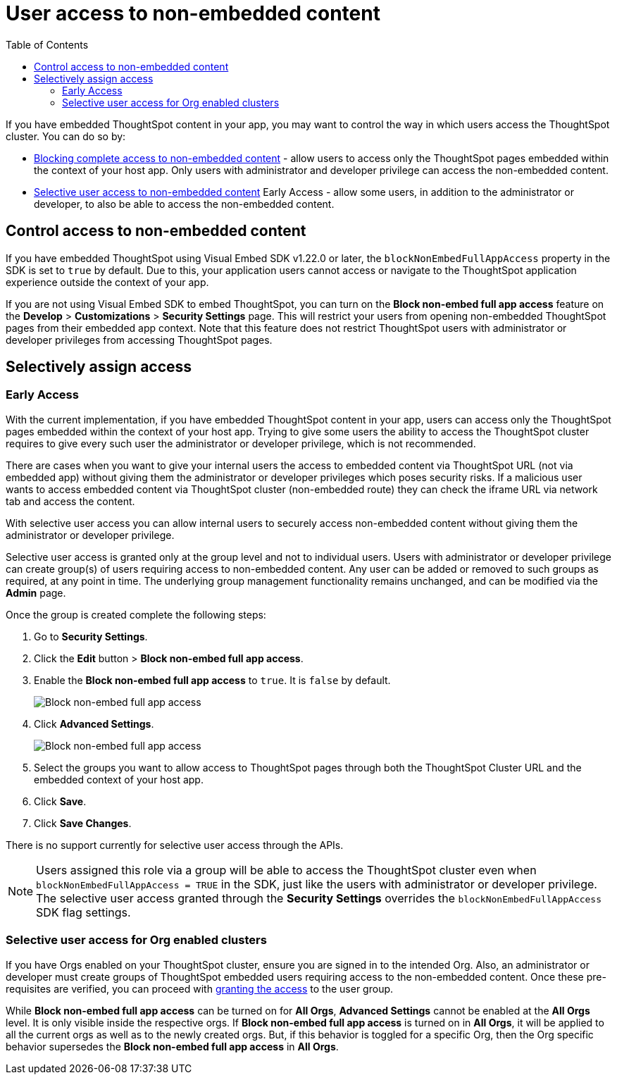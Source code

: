 = User access to non-embedded content
:toc: true

:page-title: Selective user access
:page-pageid: selective-user-access
:page-description: Selective user access for TSE customers

If you have embedded ThoughtSpot content in your app, you may want to control the way in which users access the ThoughtSpot cluster. You can do so by:

* xref:selective-user-access.adoc#block-access[Blocking complete access to non-embedded content] - allow users to access only the ThoughtSpot pages embedded within the context of your host app. Only users with administrator and developer privilege can access the non-embedded content.
* xref:selective-user-access.adoc#selective-access[Selective user access to non-embedded content] [earlyAccess eaBackground]#Early Access# - allow some users, in addition to the administrator or developer, to also be able to access the non-embedded content.

[#block-access]
== Control access to non-embedded content

If you have embedded ThoughtSpot using Visual Embed SDK v1.22.0 or later, the `blockNonEmbedFullAppAccess` property in the SDK is set to `true` by default. Due to this, your application users cannot access or navigate to the ThoughtSpot application experience outside the context of your app.

If you are not using Visual Embed SDK to embed ThoughtSpot, you can turn on the *Block non-embed full app access* feature on the *Develop* > *Customizations* > *Security Settings* page. This will restrict your users from opening non-embedded ThoughtSpot pages from their embedded app context. Note that this feature does not restrict ThoughtSpot users with administrator
or developer privileges from accessing ThoughtSpot pages.

[#selective-access]

== Selectively assign access
=== [earlyAccess eaBackground]#Early Access#

With the current implementation, if you have embedded ThoughtSpot content in your app, users can access only the ThoughtSpot pages embedded within the context of your host app.
Trying to give some users the ability to access the ThoughtSpot cluster requires to give every such user the administrator or developer privilege, which is not recommended.

There are cases when you want to give your internal users the access to embedded content via ThoughtSpot URL (not via embedded app) without giving them the administrator or developer privileges which poses security risks.
If a malicious user wants to access embedded content via ThoughtSpot cluster (non-embedded route) they can check the iframe URL via network tab and access the content.


With selective user access you can allow internal users to securely access non-embedded content without giving them the administrator or developer privilege.

Selective user access is granted only at the group level and not to individual users. Users with administrator or developer privilege can create group(s) of users requiring access to non-embedded content. Any user can be added or removed to such groups as required, at any point in time.
The underlying group management functionality remains unchanged, and can be modified via the *Admin* page.

[#setup]
Once the group is created complete the following steps:

. Go to *Security Settings*.
. Click the *Edit* button > *Block non-embed full app access*.
. Enable the *Block non-embed full app access* to `true`. It is `false` by default.
+
[.bordered]
[.widthAuto]
image:./images/selective-access1.png[Block non-embed full app access]
. Click *Advanced Settings*.
+
[.bordered]
[.widthAuto]
image:./images/selective-access.png[Block non-embed full app access]
. Select the groups you want to allow access to ThoughtSpot pages through both the ThoughtSpot Cluster URL and the embedded context of your host app.
. Click *Save*.
. Click *Save Changes*.


There is no support currently for selective user access through the APIs.

[NOTE]
====
Users assigned this role via a group will be able to access the ThoughtSpot cluster even when `blockNonEmbedFullAppAccess = TRUE` in the SDK, just like the users with administrator or developer privilege. The selective user access granted through the *Security Settings* overrides the `blockNonEmbedFullAppAccess` SDK flag settings.
====


=== Selective user access for Org enabled clusters

If you have Orgs enabled on your ThoughtSpot cluster, ensure you are signed in to the intended Org. Also, an administrator or developer must create groups of ThoughtSpot embedded users requiring access to the non-embedded content.
Once these pre-requisites are verified, you can proceed with xref:selective-user-access.adoc#setup[granting the access] to the user group.

While *Block non-embed full app access* can be turned on for *All Orgs*, *Advanced Settings* cannot be enabled at the *All Orgs* level. It is only visible inside the respective orgs.
If *Block non-embed full app access* is turned on in *All Orgs*, it will be applied to all the current orgs as well as to the newly created orgs. But, if this behavior is toggled for a specific Org, then the Org specific behavior supersedes the *Block non-embed full app access* in *All Orgs*.








